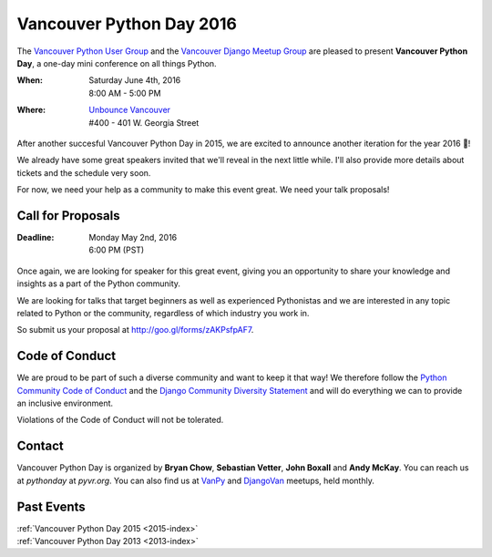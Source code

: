 Vancouver Python Day 2016
=========================

The `Vancouver Python User Group <http://www.meetup.com/vanpyz/>`_ and the
`Vancouver Django Meetup Group <http://www.meetup.com/djangovan/>`_ are
pleased to present **Vancouver Python Day**, a one-day mini conference on all
things Python.

:When:  | Saturday June 4th, 2016
        | 8:00 AM - 5:00 PM
:Where: | `Unbounce Vancouver <https://www.google.ca/maps/place/Unbounce>`__
        | #400 - 401 W. Georgia Street

After another succesful Vancouver Python Day in 2015, we are excited to
announce another iteration for the year 2016 📣!

We already have some great speakers invited that we'll reveal in the next
little while. I'll also provide more details about tickets and the schedule
very soon.

For now, we need your help as a community to make this event great. We need
your talk proposals!


Call for Proposals
------------------

:Deadline:  | Monday May 2nd, 2016
            | 6:00 PM (PST)


Once again, we are looking for speaker for this great event, giving you an
opportunity to share your knowledge and insights as a part of the Python
community. 

We are looking for talks that target beginners as well as experienced
Pythonistas and we are interested in any topic related to Python or the
community, regardless of which industry you work in.

So submit us your proposal at http://goo.gl/forms/zAKPsfpAF7.


Code of Conduct
---------------

We are proud to be part of such a diverse community and want to keep it that
way! We therefore follow the `Python Community Code of Conduct
<https://www.python.org/psf/codeofconduct/>`__ and the `Django Community
Diversity Statement <https://www.djangoproject.com/diversity/>`__ and will do
everything we can to provide an inclusive environment. 

Violations of the Code of Conduct will not be tolerated.


Contact
-------

Vancouver Python Day is organized by  **Bryan Chow**, **Sebastian Vetter**,
**John Boxall** and **Andy McKay**. You can reach us at
*pythonday* at *pyvr.org*. You can also find us at
`VanPy <http://www.meetup.com/vanpyz/>`_ and
`DjangoVan <http://www.meetup.com/djangovan/>`_ meetups, held monthly.


Past Events
-----------

| :ref:`Vancouver Python Day 2015 <2015-index>`
| :ref:`Vancouver Python Day 2013 <2013-index>`
